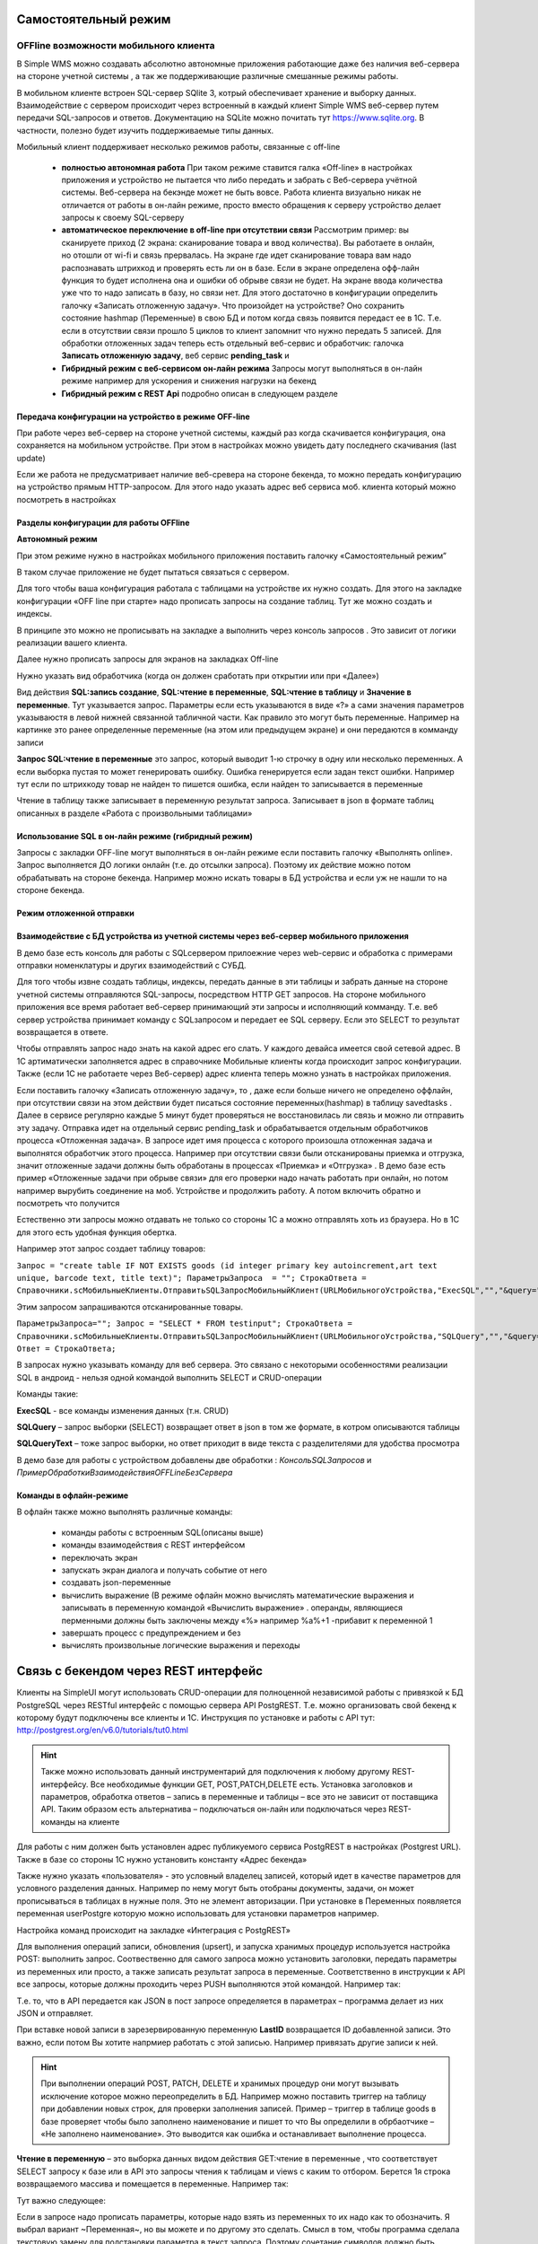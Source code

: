 .. SimpleUI documentation master file, created by
   sphinx-quickstart on Sat May 16 14:23:51 2020.
   You can adapt this file completely to your liking, but it should at least
   contain the root `toctree` directive.

Самостоятельный режим
======================

OFFline возможности мобильного клиента
---------------------------------------
 
В Simple WMS можно создавать абсолютно автономные приложения работающие даже без наличия веб-сервера на стороне учетной системы , а так же поддерживающие различные смешанные режимы работы.

В мобильном клиенте встроен SQL-сервер SQlite 3, котрый обеспечивает хранение и выборку данных. Взаимодействие с сервером происходит через встроенный в каждый клиент Simple WMS веб-сервер путем передачи SQL-запросов и ответов. Документацию на SQLite можно почитать тут https://www.sqlite.org. В частности, полезно будет изучить поддерживаемые типы данных.

Мобильный клиент поддерживает несколько режимов работы, связанные с off-line

 * **полностью автономная работа** При таком режиме ставится галка «Off-line» в настройках приложения и устройство не пытается что либо передать и забрать с Веб-сервера учётной системы. Веб-сервера на бекэнде может не быть вовсе. Работа клиента визуально никак не отличается от работы в он-лайн режиме, просто вместо обращения к серверу устройство делает запросы к своему SQL-серверу
 * **автоматическое переключение в off-line при отсутствии связи**  Рассмотрим пример: вы сканируете приход (2 экрана: сканирование товара и ввод количества). Вы работаете в онлайн, но отошли от wi-fi и связь прервалась. На экране где идет сканирование товара вам надо распознавать штрихкод и проверять есть ли он в базе. Если в экране определена офф-лайн функция то будет исполнена она и ошибки об обрыве связи не будет. На экране ввода количества уже что то надо записать в базу, но связи нет. Для этого достаточно в конфигурации определить галочку «Записать отложенную задачу». Что произойдет на устройстве? Оно сохранить состояние hashmap (Переменные) в свою БД и потом когда связь появится передаст ее в 1С. Т.е. если в отсутствии связи прошло 5 циклов то клиент запомнит что нужно передать 5 записей. Для обработки отложенных задач теперь есть отдельный веб-сервис и обработчик: галочка **Записать отложенную задачу**, веб сервис **pending_task** и 
 * **Гибридный режим c веб-сервисом он-лайн режима** Запросы могут выполняться в он-лайн режиме например для ускорения и снижения нагрузки на бекенд
 * **Гибридный режим c REST Api** подробно описан в следующем разделе


Передача конфигурации на устройство в режиме OFF-line
~~~~~~~~~~~~~~~~~~~~~~~~~~~~~~~~~~~~~~~~~~~~~~~~~~~~~~~~~

При работе через веб-сервер на стороне учетной системы, каждый раз когда скачивается конфигурация, она сохраняется на мобильном устройстве. При этом в настройках можно увидеть дату последнего скачивания (last update)

Если же работа не предусматривает наличие веб-сревера на стороне бекенда, то можно передать конфигурацию на устройство прямым HTTP-запросом. Для этого надо указать адрес веб сервиса моб. клиента который можно посмотреть в настройках

.. image:: _static/offline_pic1.jpg
       :scale: 100%
       :align: center

Разделы конфигурации для работы OFFline
~~~~~~~~~~~~~~~~~~~~~~~~~~~~~~~~~~~~~~~~~~

**Автономный режим**

При этом режиме нужно в настройках мобильного приложения поставить галочку «Самостоятельный режим”

В таком случае приложение не будет пытаться связаться с сервером.

Для того чтобы ваша конфигурация работала с таблицами на устройстве их нужно создать. Для этого на закладке конфигурации «OFF line при старте» надо прописать запросы на создание таблиц. Тут же можно создать и индексы.

.. image:: _static/offline_pic2.jpg
       :scale: 100%
       :align: center

В принципе это можно не прописывать на закладке а выполнить через консоль запросов . Это зависит от логики реализации вашего клиента.

Далее нужно прописать запросы для экранов на закладках Off-line

.. image:: _static/offline_pic3.jpg
       :scale: 100%
       :align: center

Нужно указать вид обработчика (когда он должен сработать при открытии или при «Далее»)

Вид действия **SQL:запись создание**, **SQL:чтение в переменные**, **SQL:чтение в таблицу** и **Значение в переменные**. Тут указывается запрос. Параметры если есть указываются в виде «?» а сами значения параметров указываюстя в левой нижней связанной табличной части. Как правило это могут быть переменные. Например на картинке это ранее определенные переменные (на этом или предыдущем экране) и они передаются в комманду записи

**Запрос SQL:чтение в переменные** это запрос, который выводит 1-ю строчку в одну или несколько переменных. А если выборка пустая то может генерировать ошибку. Ошибка генерируется если задан текст ошибки. Например тут если по штрихкоду товар не найден то пишется ошибка, если найден то записывается в переменные

.. image:: _static/offline_pic4.jpg
       :scale: 100%
       :align: center

Чтение в таблицу также записывает в переменную результат запроса. Записывает в json в формате таблиц описанных в разделе «Работа с произвольными таблицами»

Использование SQL в он-лайн режиме (гибридный режим)
~~~~~~~~~~~~~~~~~~~~~~~~~~~~~~~~~~~~~~~~~~~~~~~~~~~~~~

Запросы с закладки OFF-line могут выполняться в он-лайн режиме если поставить галочку «Выполнять online». Запрос выполняется ДО логики онлайн (т.е. до отсылки запроса). Поэтому их действие можно потом обрабатывать на стороне бекенда. Например можно искать товары в БД устройства и если уж не нашли то на стороне бекенда.


Режим отложенной отправки
~~~~~~~~~~~~~~~~~~~~~~~~~~

Взаимодействие с БД устройства из учетной системы через веб-сервер мобильного приложения
~~~~~~~~~~~~~~~~~~~~~~~~~~~~~~~~~~~~~~~~~~~~~~~~~~~~~~~~~~~~~~~~~~~~~~~~~~~~~~~~~~~~~~~~~~

.. image:: _static/offline_pic5.jpg
       :scale: 100%
       :align: center

В демо базе есть консоль для работы с SQLсервером прилоежние через web-сервис и обработка с примерами отправки номенклатуры и других взаимодействий с СУБД.

Для того чтобы извне создать таблицы, индексы, передать данные в эти таблицы и забрать данные на стороне учетной системы отправляются SQL-запросы, посредством HTTP GET запросов. На стороне мобильного приложения все время работает веб-сервер принимающий эти запросы и исполняющий комманду. Т.е. веб сервер устройства принимает команду с SQLзапросом и передает ее SQL серверу. Если это SELECT то результат возвращается в ответе. 

Чтобы отправлять запрос надо знать на какой адрес его слать. У каждого девайса имеется свой сетевой адрес. В 1С артиматически заполняется адрес в справочнике Мобильные клиенты когда происходит запрос конфигурации. Также (если 1С не работаете через Веб-сервер) адрес клиента теперь можно узнать в настройках приложения.

Если поставить галочку «Записать отложенную задачу», то , даже если больше ничего не определено оффлайн, при отсутствии связи на этом действии будет писаться состояние переменных(hashmap) в таблицу savedtasks . Далее в сервисе регулярно каждые 5 минут будет проверяться не восстановилась ли связь и можно ли отправить эту задачу. Отправка идет на отдельный сервис pending_task и обрабатывается отдельным обработчиков процесса «Отложенная задача». В запросе идет имя процесса с которого произошла отложенная задача и выполнятся обработчик этого процесса. Например при отсутствии связи были отсканированы приемка и отгрузка, значит отложенные задачи должны быть обработаны в процессах «Приемка» и «Отгрузка» . В демо базе есть пример «Отложенные задачи при обрыве связи» для его проверки надо начать работать при онлайн, но потом например вырубить соединение на моб. Устройстве и продолжить работу. А потом включить обратно и посмотреть что получится

Естественно эти запросы можно отдавать не только со стороны 1С а можно отправлять хоть из браузера. Но в 1С для этого есть удобная функция обертка.

Например этот запрос создает таблицу товаров:

``Запрос = "create table IF NOT EXISTS goods (id integer primary key autoincrement,art text unique, barcode text, title text)";	
ПараметрыЗапроса  = "";
СтрокаОтвета = Справочники.scМобильныеКлиенты.ОтправитьSQLЗапросМобильныйКлиент(URLМобильногоУстройства,"ExecSQL","","&query="+Запрос+"&params="+ПараметрыЗапроса);``

Этим запросом запрашиваются отсканированные товары.

``ПараметрыЗапроса="";	
Запрос = "SELECT * FROM testinput";
СтрокаОтвета = Справочники.scМобильныеКлиенты.ОтправитьSQLЗапросМобильныйКлиент(URLМобильногоУстройства,"SQLQuery","","&query="+Запрос+"&params="+ПараметрыЗапроса);
Ответ = СтрокаОтвета;``

В запросах нужно указывать команду для веб сервера. Это связано с некоторыми особенностями реализации SQL в андроид  - нельзя одной командой выполнить SELECT и CRUD-операции

Команды такие:

**ExecSQL** -  все команды изменения данных (т.н. CRUD)

**SQLQuery** – запрос выборки (SELECT) возвращает ответ в json в том же формате, в котром описываются таблицы

**SQLQueryText** – тоже запрос выборки, но ответ приходит в виде текста с разделителями для удобства просмотра

В демо базе для работы с устройством добавлены две обработки : *КонсольSQLЗапросов* и *ПримерОбработкиВзаимодействияOFFLineБезСервера*

Команды в офлайн-режиме
~~~~~~~~~~~~~~~~~~~~~~~~

В офлайн также можно выполнять различные команды:

 * команды работы с встроенным SQL(описаны выше)
 * команды взаимодействия с REST интерфейсом
 * переключать экран
 * запускать экран диалога и получать событие от него
 * создавать json-переменные
 * вычислить выражение (В режиме офлайн можно вычислять математические выражения и записывать в переменную командой «Вычислить выражение» . операнды, являющиеся перменными должны быть заключены между «%» например %a%+1 -прибавит к переменной 1
 * завершать процесс с предупреждением и без
 * вычислять произвольные логические выражения и переходы

Связь с бекендом через REST интерфейс
======================================
Клиенты на SimpleUI могут использовать CRUD-операции для полноценной независимой работы с привязкой к БД PostgreSQL через RESTful интерфейс с помощью сервера API PostgREST. Т.е. можно организовать свой бекенд к которому будут подключены все клиенты и 1С. Инструкция по установке и работы с API тут: http://postgrest.org/en/v6.0/tutorials/tut0.html

.. hint:: Также можно использовать данный инструментарий для подключения к любому другому REST-интерфейсу. Все необходимые функции GET, POST,PATCH,DELETE есть. Установка заголовков и параметров, обработка ответов – запись в переменные и таблицы – все это не зависит от поставщика API. Таким образом есть альтернатива – подключаться он-лайн или подключаться через REST-команды на клиенте

Для работы с ним должен быть установлен адрес публикуемого сервиса PostgREST в настройках (Postgrest URL). Также в базе со стороны 1С нужно установить  константу «Адрес бекенда»

Также нужно указать «пользователя» - это условный владелец записей, который идет в качестве параметров для условного разделения данных. Например по нему могут быть отобраны документы, задачи, он может прописываться в таблицах в нужные поля. Это не элемент авторизации. При установке в Переменных появляется переменная userPostgre которую можно использовать для установки параметров например.

Настройка команд происходит на закладке «Интеграция с PostgREST»

Для выполнения операций записи, обновления (upsert), и запуска хранимых процедур используется настройка  POST: выполнить запрос. Соотвественно для самого запроса можно установить заголовки, передать параметры из переменных или просто, а также записать результат запроса в переменные. Соответственно в инструкции к API все запросы, которые должны проходить через PUSH выполняются этой командой. Например так:

.. image:: _static/offline_pic6.jpg
       :scale: 100%
       :align: center


Т.е. то, что в API передается как JSON в пост запросе определяется в параметрах – программа делает из них JSON и отправляет. 

При вставке новой записи в зарезервированную переменную **LastID** возвращается ID добавленной записи. Это важно, если потом Вы хотите напрмиер работать с этой записью. Например привязать другие записи к ней.

.. hint:: При выполнении операций POST, PATCH, DELETE и хранимых процедур они могут вызывать исключение которое можно переопределить в БД. Например можно поставить триггер на таблицу при добавлении новых строк, для проверки заполнения записей. Пример – триггер в таблице goods в базе проверяет чтобы было заполнено наименование и пишет то что Вы определили в обрбаотчике – «Не заполнено наименование». Это выводится как ошибка и останавливает выполнение процесса. 


**Чтение в переменную** – это выборка данных видом действия GET:чтение в переменные , что соответствует SELECT запросу к базе или в API это запросы чтения к таблицам и views с каким то отбором. Берется 1я строка возвращаемого массива и помещается в переменные. Например так:

.. image:: _static/offline_pic7.jpg
       :scale: 100%
       :align: center

Тут важно следующее:

Если в запросе надо прописать параметры, которые надо взять из переменных то их надо как то обозначить. Я выбрал вариант ~Переменная~, но вы можете и по другому это сделать. Смысл в том, чтобы программа сделала текстовую замену для подстановки параметра в текст запроса. Поэтому сочетание символов должно быть уникальным в запросе

Например, goods?barcode=in.(%22~barcode~%22)

В Переменных надо прописать соответствие переменной из JSON и переменной вашей конфигурации.

Аналогично настраивается запрос с выгрузкой в таблицу, только вместо переменных указывается имя переменной – таблицы и вид действия GET:чтение в таблицу

Для выполнения операции UPDATE записи или записей следует использовать метод PATCH

При этом параметры запроса(если они есть) следует заключить между ~… ~ и в этом же табличном поле помимо заполнения параметров надо указать также заполнение полей котрые будут обновляться. В демо базе пример INSERT, UPDATE, DELETE

Для удаления записей (аналог SQL команды DELETE ) следует использовать метод DELETE передав в параметрах отбор по записям которые надо удалить. Без отбора удалится все.



Работа в фоновом режиме для Pro-версии
---------------------------------------

Можно отсылать и получать данные в фоновом потоке (не UI-потоке приложения) – т.е. елси надо скачать или закачать большой объем данных программа будет выполняться без торможения. При этом само приложение может взаимодействовать чисто с собственным SQL полностью автономно (без связи) и при необходимости обмениваться с бекендом в фоне.

Для этого используются виды действий Фоновое чтение в SQL и Фоновая отправка из SQL. Это команды состоящие из 2х частей – PUSH или GET запроса, описанного выше и сразу SQL запроса (в той же строке) описанного в разделе Offline.

Кроме того, можно назначить процессы, которые будут выполняться при запуске конфигурации. Для этого в конфигурации есть реквизит в котром можно указать экран, в котором в свою очередь перечислены команды (в демо базе в качестве примера есть экран «Действия при запуске»). Сам экран не будет выполняться – только команды.

.. image:: _static/offline_pic8.jpg
       :scale: 100%
       :align: center


Лента «Задачи»
------------------

В случае, если используется не онлайн режим работы, а например база под.лючена к PostgreSQL также можно формировать для пользователя ленту «Задачи». Для этого в базе надо определить хранимую процедуру get_tasks с параметром user, который модно использовать например для отбора задач для конкретного пользователя. Состав полей, котрый возвращает эта функция регламентирован, он должен быть как в представлении ниже – эти поля задают то, как будут выглядеть «карточки» в программе. При выборе конкретной задачи в переменные записываются order и orderRef этой задачи

В SQL::

CREATE OR REPLACE FUNCTION api.get_tasks(

	"user" character varying)

    RETURNS SETOF api.wms_tasks 

    LANGUAGE 'sql'

    COST 100

    VOLATILE 

    ROWS 1000
 
AS $BODY$

    --Передаю параметр котрый можно указать в условии на всякий случай,он не нужен пока

	SELECT * FROM api.wms_tasks;

$BODY$;

ALTER FUNCTION api.get_tasks(character varying)

    OWNER TO admin;

GRANT EXECUTE ON FUNCTION api.get_tasks(character varying) TO web_anon;

CREATE OR REPLACE VIEW api.wms_tasks

 AS

 SELECT wms_orders_captions.id,

    wms_orders_captions.barcode,

    wms_orders_captions.done,

    wms_orders_captions.doc_date,

    wms_orders_captions.type,

    wms_orders_captions.typeid,

    wms_orders_captions.doc_date_str,

    wms_orders_captions.doc_number,

    wms_orders_captions.contractor,

    wms_orders_captions.description,

    wms_orders_captions.caption,

    wms_orders_captions.action,

    wms_orders_captions.doc_number AS field1,

    'Номер документа'::text AS field1caption,

    wms_orders_captions.contractor AS field2,

    'Поставщик'::text AS field2caption

   FROM api.wms_orders_captions

  WHERE NOT wms_orders_captions.done OR wms_orders_captions.done IS NULL;

ALTER TABLE api.wms_tasks

    OWNER TO admin;

GRANT ALL ON TABLE api.wms_tasks TO admin;

GRANT ALL ON TABLE api.wms_tasks TO web_anon;


Магазин конфигураций
----------------------

Это хранилище конфигураций в облачном бекенде из которого можно скачать и установить либо обновить конфигурацию. Для того чтобы организовать в своем бекенде такой магазин достаточно создать таблицу и дать на нее права:

CREATE TABLE api.ui_configurations

(

name character(100) COLLATE pg_catalog."default",

description text COLLATE pg_catalog."default",

"XML" text COLLATE pg_catalog."default",

id character(100) COLLATE pg_catalog."default" NOT NULL,

CONSTRAINT ui_configurations_pkey PRIMARY KEY (id),

CONSTRAINT id UNIQUE (id)

)


TABLESPACE pg_default;


ALTER TABLE api.ui_configurations

OWNER to admin;

GRANT ALL ON TABLE api.ui_configurations TO admin;

GRANT ALL ON TABLE api.ui_configurations TO web_anon;

GRANT ALL ON TABLE api.ui_configurations TO PUBLIC;

Соответственно, чтобы например отправить конфигурацию нужно отправить PUSH в эту таблицу, при этом важно указать уникальный ID (напрмиер УИД 1С). В поставке в демо базе реализована кнопка отправки конфигурации в магазин.

.. danger:: в конфигурации, которая выполняется без связи с 1С можно установить галочку «Самостоятельный режим». Пользователь конечно сам может поставить ее в настройках, но для удобства в конфигурации можно поставить такую галку (в справочнике), тогда при загрузке из магазина она поставит в настройках эту галку сама. А вот если на этом устройстве потом будет запускаться он-лайн конфигурация, важно не забыть эту галку потом снять!


Синхронизация документов в облаке
-----------------------------------


Через облачный бекенд можно  синхронизировать документы вместе с картинками и файлами. Т.е. это автоматическая фоновая синхронизация в облаке – вы меняете данные на устройстве и оно попадает в Postgre. И наоборот. Соотвественно с  учетной системой документы в таком случае будут поступать уже из PostgeSQL путем REST интерфейса.

Для активации этого режима надо чтобы приложение работало в самостоятельном режиме и был заполнен адрес сервера PostgreSQL и пользователь PostgreSQL в настройках программы. Пользователь тут выполняет функцию «владельца» документов. Документы скачиваются в рамках пользователя и при отправке также прописывается владелец.

Также поддерживается принцип синхронизации между несколькими устройствами в рамках одного аккаунта. Т.е. если например на 3х устройствах указать одинаковое имя пользователя и на одном из них создать документ, то он попадет на остальные 2 вместе в прикрепленными фотографиями и файлами. Любые изменения также будут порождать обмен. 

Для того чтобы программа могла работать с документами в облаке нужно в БД создать следующие объекты (выполнить команды) которые содержатся в прилагаемом файле SQL_документы.

В результате в БД должны появиться объекты:

1)	Расширение pgcrypto – нужно для генерации UID-ов

2)	Таблица documents – собственно сами JSON документы с полями, но картинки в ней – ссылки на другую таблицу

3)	Таблица attachments – хранилище картинок и присоединенных файлов. При добавлении картинки присваивается 36-значный UUID по котрому ее потом можно получить

4)	Таблица uploads – это таблица  в которой устройства отмечают что «документ такой то» аккаунтом таким то и с ИД-устройсства таким то» получил последнюю версию. Соотвественно елси документ меняется каким то устройством то он удаляет всю инфу т.е. программа считает что его надо у себя обновить.

5)	Хр. процедура api.get_docs5 – она выдает документы, которые нужно скачать устройству с определнным аккаунтом. Т.е. изменения, которых нет на этом устройстве.

Пример закачки документов в 1С есть в демо-базе в списке «Документы». Качаются документы с фотографиями.
